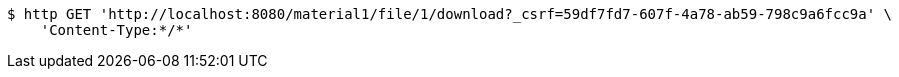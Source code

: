 [source,bash]
----
$ http GET 'http://localhost:8080/material1/file/1/download?_csrf=59df7fd7-607f-4a78-ab59-798c9a6fcc9a' \
    'Content-Type:*/*'
----